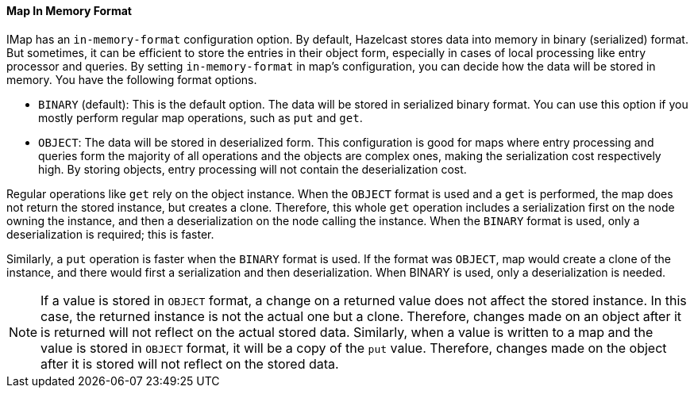 

[[map-in-memory-format]]
==== Map In Memory Format

IMap has an `in-memory-format` configuration option. By default, Hazelcast stores data into memory in binary (serialized) format. But sometimes, it can be efficient to store the entries in their object form, especially in cases of local processing like entry processor and queries. By setting `in-memory-format` in map's configuration, you can decide how the data will be stored in memory. You have the following format options.

* `BINARY` (default): This is the default option. The data will be stored in serialized binary format. You can use this option if you mostly perform regular map operations, such as `put` and `get`.
* `OBJECT`: The data will be stored in deserialized form. This configuration is good for maps where entry processing and queries form the majority of all operations and the objects are complex ones, making the serialization cost respectively high. By storing objects, entry processing will not contain the deserialization cost.


Regular operations like `get` rely on the object instance. When the `OBJECT` format is used and a `get` is performed, the map does not return the stored instance, but creates a clone. Therefore, this whole `get` operation includes a serialization first on the node owning the instance, and then a deserialization on the node calling the instance. When the `BINARY` format is used, only a deserialization is required; this is faster.

Similarly, a `put` operation is faster when the `BINARY` format is used. If the format was `OBJECT`, map would create a clone of the instance, and there would first a serialization and then deserialization. When BINARY is used, only a deserialization is needed.


NOTE: If a value is stored in `OBJECT` format, a change on a returned value does not affect the stored instance. In this case, the returned instance is not the actual one but a clone. Therefore, changes made on an object after it is returned will not reflect on the actual stored data. Similarly, when a value is written to a map and the value is stored in `OBJECT` format, it will be a copy of the `put` value. Therefore, changes made on the object after it is stored will not reflect on the stored data.